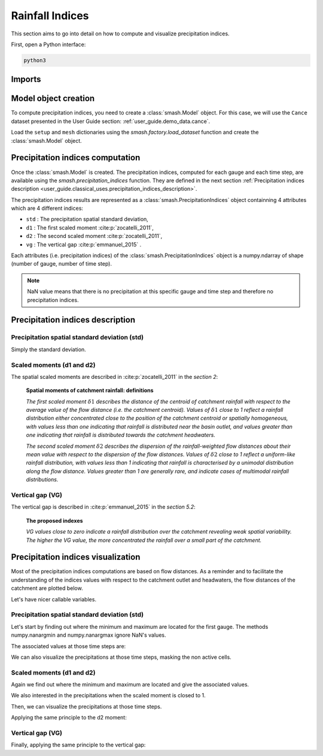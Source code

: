 .. _user_guide.classical_uses.rainfall_indices:

================
Rainfall Indices
================

This section aims to go into detail on how to compute and visualize precipitation indices.

First, open a Python interface:

.. code-block:: none

    python3
    
Imports
-------

.. ipython:: python
    
    import smash
    import numpy as np
    import matplotlib.pyplot as plt
    
Model object creation
---------------------

To compute precipitation indices, you need to create a :class:`smash.Model` object. 
For this case, we will use the ``Cance`` dataset presented in the User Guide section: :ref:`user_guide.demo_data.cance`.

Load the ``setup`` and ``mesh`` dictionaries using the `smash.factory.load_dataset` function and create the :class:`smash.Model` object.

.. ipython:: python

    setup, mesh = smash.factory.load_dataset("Cance")
    
    model = smash.Model(setup, mesh)

Precipitation indices computation
---------------------------------

Once the :class:`smash.Model` is created. The precipitation indices, computed for each gauge and each time step, are available using the `smash.precipitation_indices` function.
They are defined in the next section :ref:`Precipitation indices description <user_guide.classical_uses.precipitation_indices_description>`.

.. ipython:: python

    res = smash.precipitation_indices(model);

The precipitation indices results are represented as a :class:`smash.PrecipitationIndices` object containning 4 attributes which are 4 different indices:

- ``std`` : The precipitation spatial standard deviation,

- ``d1`` : The first scaled moment :cite:p:`zocatelli_2011`,

- ``d2`` : The second scaled moment :cite:p:`zocatelli_2011`,

- ``vg`` : The vertical gap :cite:p:`emmanuel_2015` .

Each attributes (i.e. precipitation indices) of the :class:`smash.PrecipitationIndices` object is a numpy.ndarray of shape (number of gauge, number of time step).

.. ipython:: python

    res.std
    
    res.std.shape

.. note::

    NaN value means that there is no precipitation at this specific gauge and time step and therefore no precipitation indices.
    

.. _user_guide.classical_uses.precipitation_indices_description:

Precipitation indices description
---------------------------------

Precipitation spatial standard deviation (std)
**********************************************

Simply the standard deviation.

Scaled moments (d1 and d2)
**************************

The spatial scaled moments are described in :cite:p:`zocatelli_2011` in the *section 2*:

    **Spatial moments of catchment rainfall: definitions**

    *The first scaled moment* :math:`\delta 1` *describes the distance of the centroid of catchment rainfall with respect to the average value of the flow distance (i.e. the catchment centroid).*
    *Values of* :math:`\delta 1` *close to 1 reflect a rainfall distribution either concentrated close to the position of the catchment centroid or spatially homogeneous, with values less than one indicating
    that rainfall is distributed near the basin outlet, and values greater than one indicating that rainfall is distributed towards the catchment headwaters.*

    *The second scaled moment* :math:`\delta 2` *describes the dispersion of the rainfall-weighted flow distances about their mean value with respect to the dispersion of the flow distances.*
    *Values of* :math:`\delta 2` *close to 1 reflect a uniform-like rainfall distribution, with values less than 1 indicating that rainfall is characterised by a unimodal distribution along the flow distance.*
    *Values greater than 1 are generally rare, and indicate cases of multimodal rainfall distributions.*


Vertical gap (VG)
*****************

The vertical gap is described in :cite:p:`emmanuel_2015` in the *section 5.2*:

    **The proposed indexes** 

    *VG values close to zero indicate a rainfall distribution over the catchment revealing weak spatial variability. The higher the VG value,
    the more concentrated the rainfall over a small part of the catchment.*

Precipitation indices visualization
-----------------------------------

Most of the precipitation indices computations are based on flow distances. As a reminder and to facilitate the understanding of the indices values with respect to the catchment outlet and headwaters,
the flow distances of the catchment are plotted below.

.. ipython:: python
    
    flwdst = np.where(model.mesh.active_cell==0, np.nan, model.mesh.flwdst)
    
    plt.imshow(flwdst);
    plt.colorbar(label="Flow distance (m)");
    @savefig user_guide.in_depth.prcp_indices.flwdst.png
    plt.title("Cance - Flow distance");

Let's have nicer callable variables.

.. ipython:: python 

    std = res.std
    d1 = res.d1
    d2 = res.d2
    vg = res.vg

    prcp = model.atmos_data.prcp

Precipitation spatial standard deviation (std)
**********************************************
    
Let's start by finding out where the minimum and maximum are located for the first gauge.
The methods numpy.nanargmin and numpy.nanargmax ignore NaN's values.

.. ipython:: python

    ind_min = np.nanargmin(std[0, :])
    ind_max = np.nanargmax(std[0, :])
    
    ind_min, ind_max

The associated values at those time steps are:

.. ipython:: python

    std_min = std[0, ind_min]
    std_max = std[0, ind_max]
    
    std_min, std_max

We can also visualize the precipitations at those time steps, masking the non active cells.

.. ipython:: python

    ma = (model.mesh.active_cell == 0)
    
    prcp_min = np.where(ma, np.nan, prcp[:, :, ind_min])
    prcp_max = np.where(ma, np.nan, prcp[:, :, ind_max])

    fig, ax = plt.subplots(1, 2, tight_layout=True)

    map_min = ax[0].imshow(prcp_min);
    fig.colorbar(map_min, ax=ax[0], fraction=0.05);
    ax[0].set_title("Minimum - std");

    map_max = ax[1].imshow(prcp_max);
    fig.colorbar(map_max, ax=ax[1], fraction=0.05, label="Precipitation (mm)");
    @savefig user_guide.in_depth.prcp_indices.std.png
    ax[1].set_title("Maximum - std");
    
Scaled moments (d1 and d2)
**************************

Again we find out where the minimum and maximum are located and give the associated values.

.. ipython:: python

    ind_min = np.nanargmin(d1[0, :])
    ind_max = np.nanargmax(d1[0, :])
    ind_min, ind_max

    d1_min = d1[0, ind_min]
    d1_max = d1[0, ind_max]
    d1_min, d1_max

We also interested in the precipitations when the scaled moment is closed to 1.

.. ipython:: python

    ind_one = np.nanargmin(np.abs(d1[0, :] - 1))
    ind_one

    d1_one = d1[0, ind_one]
    d1_one

Then, we can visualize the precipitations at those time steps.

.. ipython:: python

    ma = (model.mesh.active_cell == 0)
    
    prcp_min = np.where(ma, np.nan, prcp[:, :, ind_min])
    prcp_max = np.where(ma, np.nan, prcp[:, :, ind_max])
    prcp_one = np.where(ma, np.nan, prcp[:, :, ind_one])
    
    fig, ax = plt.subplots(2, 2, tight_layout=True)

    map_min = ax[0, 0].imshow(prcp_min);
    fig.colorbar(map_min, ax=ax[0, 0]);
    ax[0, 0].set_title("Minimum - d1");

    map_max = ax[0, 1].imshow(prcp_max);
    fig.colorbar(map_max, ax=ax[0, 1]);   
    ax[0, 1].set_title("Maximum - d1");
    
    map_one = ax[1, 0].imshow(prcp_one);
    fig.colorbar(map_one, ax=ax[1, 0], label="Precipitation (mm)");
    ax[1, 0].set_title("Close to one - d1");
    
    @savefig user_guide.in_depth.prcp_indices.d1.png
    ax[1, 1].axis('off');


Applying the same principle to the d2 moment:

.. ipython:: python

    ind_min = np.nanargmin(d2[0, :])
    ind_max = np.nanargmax(d2[0, :])
    ind_one = np.nanargmin(np.abs(d2[0, :] - 1))
    
    ind_min, ind_max, ind_one

    d2_min = d2[0, ind_min]
    d2_max = d2[0, ind_max]
    d2_one = d2[0, ind_one]

    d2_min, d2_max, d2_one

    ma = (model.mesh.active_cell == 0)
    
    prcp_min = np.where(ma, np.nan, prcp[:, :, ind_min])
    prcp_max = np.where(ma, np.nan, prcp[:, :, ind_max])
    prcp_one = np.where(ma, np.nan, prcp[:, :, ind_one])
    
    f, ax = plt.subplots(2, 2, tight_layout=True)

    map_min = ax[0, 0].imshow(prcp_min);
    f.colorbar(map_min, ax=ax[0, 0]);
    ax[0, 0].set_title("Minimum - d2");

    map_max = ax[0, 1].imshow(prcp_max);
    f.colorbar(map_max, ax=ax[0, 1]);   
    ax[0, 1].set_title("Maximum - d2");
    
    map_one = ax[1, 0].imshow(prcp_one);
    f.colorbar(map_one, ax=ax[1, 0], label="Precipitation (mm)");
    ax[1, 0].set_title("Close to one - d2");
    
    @savefig user_guide.in_depth.prcp_indices.d2.png 
    ax[1, 1].axis('off');

Vertical gap (VG)
*****************

Finally, applying the same principle to the vertical gap:

.. ipython:: python

    ind_min = np.nanargmin(vg[0, :])
    ind_max = np.nanargmax(vg[0, :])
    
    ind_min, ind_max
    
    vg_min = res.vg[0, ind_min]
    vg_max = res.vg[0, ind_max]
    
    vg_min, vg_max

    ma = (model.mesh.active_cell == 0)
    
    prcp_min = np.where(ma, np.nan, prcp[:,:,ind_min])
    prcp_max = np.where(ma, np.nan, prcp[:,:,ind_max])
    
    fig, ax = plt.subplots(1, 2, tight_layout=True)

    map_min = ax[0].imshow(prcp_min);
    fig.colorbar(map_min, ax=ax[0], fraction=0.05);
    ax[0].set_title("Minimum - vg");

    map_max = ax[1].imshow(prcp_max);
    fig.colorbar(map_max, ax=ax[1], fraction=0.05, label="Precipitation (mm)");
    @savefig user_guide.in_depth.prcp_indices.vg.png
    ax[1].set_title("Maximum - vg");
    
.. ipython:: python
    :suppress:

    plt.close('all')